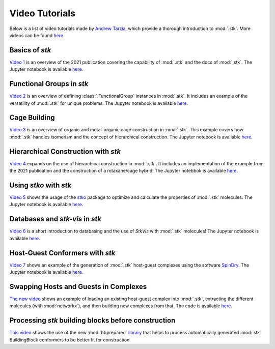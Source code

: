 Video Tutorials
===============

Below is a list of video tutorials made by `Andrew Tarzia`__, which
provide a thorough introduction to :mod:`.stk`. More videos can be found
here__.

__ https://github.com/andrewtarzia
__ https://youtube.com/@andrewtarzia1790

Basics of *stk*
---------------

`Video 1`__ is an overview of the 2021 publication covering the
capability of :mod:`.stk` and the docs of :mod:`.stk`. The
Jupyter notebook is available here__.

__ https://www.youtube.com/watch?v=mPr9D7nCQ84&list=PLIWYdPQ9hLzVngMF8NOkiApMtgc_ZwZgO&index=1
__ https://github.com/andrewtarzia/stk-examples/tree/main/notebooks_from_videos

Functional Groups in *stk*
--------------------------

`Video 2`__ is an overview of defining :class:`.FunctionalGroup`
instances in :mod:`.stk`. It includes an example of the versatility of
:mod:`.stk` for unique problems. The Jupyter notebook is available
here__.

__ https://www.youtube.com/watch?v=IaLIN7jXyKQ&list=PLIWYdPQ9hLzVngMF8NOkiApMtgc_ZwZgO&index=2
__ https://github.com/andrewtarzia/stk-examples/tree/main/notebooks_from_videos

Cage Building
-------------

`Video 3`__ is an overview of organic and metal-organic cage
construction in :mod:`.stk`. This example covers how :mod:`.stk`
handles isomerism and the concept of hierarchical construction. The
Jupyter notebook is available here__.

__ https://www.youtube.com/watch?v=sc1Kf6vzTSA&list=PLIWYdPQ9hLzVngMF8NOkiApMtgc_ZwZgO&index=3
__ https://github.com/andrewtarzia/stk-examples/tree/main/notebooks_from_videos

Hierarchical Construction with *stk*
------------------------------------

`Video 4`__ expands on the use of hierarchical construction in
:mod:`.stk`. It includes an implementation of the example from the
2021 publication and the construction of a rotaxane/cage hybrid!
The Jupyter notebbok is available here__.

__ https://www.youtube.com/watch?v=WB9oAqA8m4o&list=PLIWYdPQ9hLzVngMF8NOkiApMtgc_ZwZgO&index=4
__ https://github.com/andrewtarzia/stk-examples/tree/main/notebooks_from_videos

Using *stko* with *stk*
-----------------------

`Video 5`__ shows the usage of the stko__ package to optimize and
calculate the properties of :mod:`.stk` molecules. The Jupyter
notebook is available here__.

__ https://www.youtube.com/watch?v=vvmS43dVPe4&list=PLIWYdPQ9hLzVngMF8NOkiApMtgc_ZwZgO&index=5
__ https://github.com/JelfsMaterialsGroup/stko
__ https://github.com/andrewtarzia/stk-examples/tree/main/notebooks_from_videos

Databases and *stk-vis* in *stk*
--------------------------------

`Video 6`__ is a short introduction to databasing and the use of
*StkVis* with :mod:`.stk` molecules! The Jupyter notebook is
available here__.

__ https://www.youtube.com/watch?v=ESfmmLpHVmE&list=PLIWYdPQ9hLzVngMF8NOkiApMtgc_ZwZgO&index=6
__ https://github.com/andrewtarzia/stk-examples/tree/main/notebooks_from_videos

Host-Guest Conformers with *stk*
--------------------------------

`Video 7`__ shows an example of the generation of :mod:`.stk`
host-guest complexes using the software SpinDry__. The Jupyter
notebook is available here__.

__ https://www.youtube.com/watch?v=1BBhPeIRV_E&list=PLIWYdPQ9hLzVngMF8NOkiApMtgc_ZwZgO&index=7
__ https://github.com/andrewtarzia/SpinDry
__ https://github.com/andrewtarzia/stk-examples/tree/main/notebooks_from_videos


Swapping Hosts and Guests in Complexes
--------------------------------------

`The new video`__ shows an example of loading an existing host-guest
complex into :mod:`.stk`, extracting the different molecules
(with :mod:`networkx`), and then building new complexes from that.
The code is available here__.

__ https://youtu.be/J29eoc9CZ98?si=vOEH45GPp_W0f5k4
__ https://github.com/andrewtarzia/stk-examples/blob/main/replace_guest/replace_guest.py


Processing *stk* building blocks before construction
----------------------------------------------------

`This video`__ shows the use of the new :mod:`bbprepared` library__
that helps to process automatically generated :mod:`stk` BuildingBlock
conformers to be better fit for construction.

__ https://youtu.be/dbQwhlpf5Jc?si=7l9Y_ISEmFlY2FtV
__ https://github.com/andrewtarzia/bbprepared

